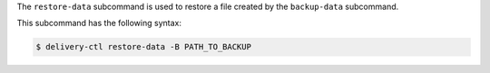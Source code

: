 .. The contents of this file may be included in multiple topics (using the includes directive).
.. The contents of this file should be modified in a way that preserves its ability to appear in multiple topics.


The ``restore-data`` subcommand is used to restore a file created by the ``backup-data`` subcommand.

This subcommand has the following syntax:

.. code-block:: bash

   $ delivery-ctl restore-data -B PATH_TO_BACKUP
